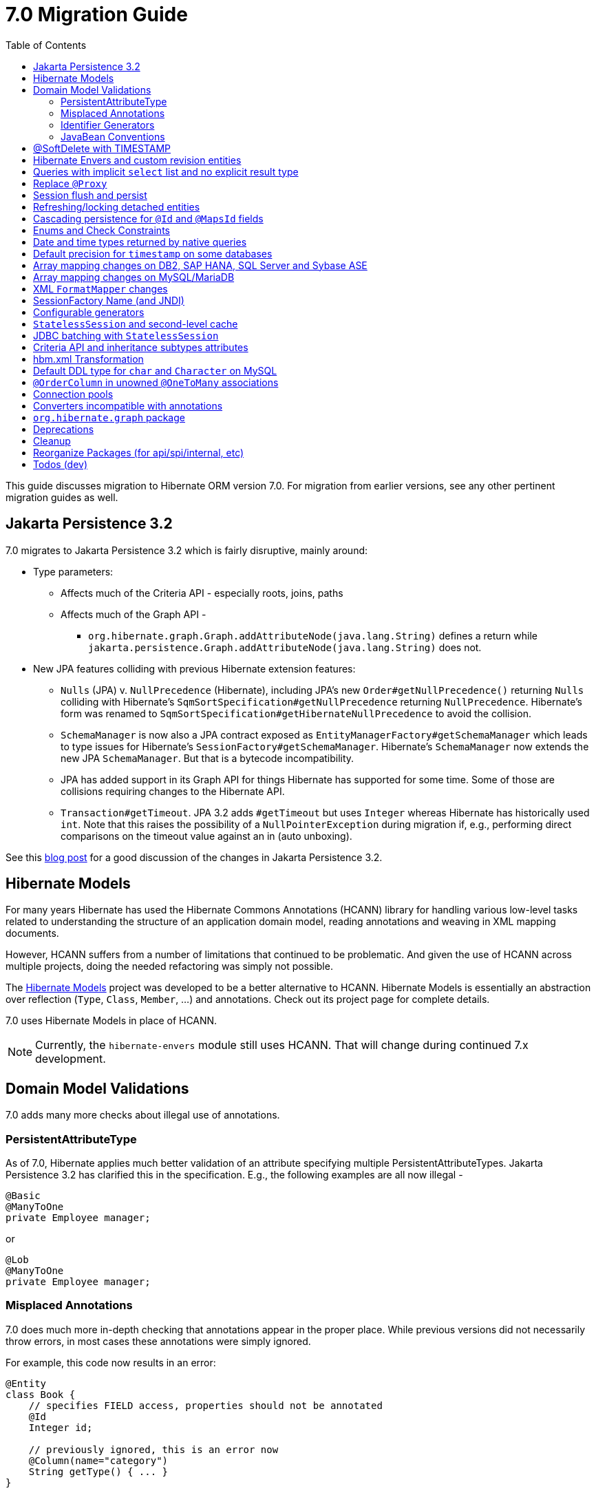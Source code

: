 = 7.0 Migration Guide
:toc:
:toclevels: 4
:docsBase: https://docs.jboss.org/hibernate/orm
:versionDocBase: {docsBase}/7.0
:userGuideBase: {versionDocBase}/userguide/html_single/Hibernate_User_Guide.html
:javadocsBase: {versionDocBase}/javadocs


This guide discusses migration to Hibernate ORM version 7.0. For migration from
earlier versions, see any other pertinent migration guides as well.

[[jpa-32]]
== Jakarta Persistence 3.2

7.0 migrates to Jakarta Persistence 3.2 which is fairly disruptive, mainly around:

* Type parameters:
  ** Affects much of the Criteria API - especially roots, joins, paths
  ** Affects much of the Graph API -
    *** `org.hibernate.graph.Graph.addAttributeNode(java.lang.String)` defines a return while
                `jakarta.persistence.Graph.addAttributeNode(java.lang.String)` does not.
* New JPA features colliding with previous Hibernate extension features:
  ** `Nulls` (JPA) v. `NullPrecedence` (Hibernate), including JPA's new `Order#getNullPrecedence()` returning `Nulls`
        colliding with Hibernate's `SqmSortSpecification#getNullPrecedence` returning `NullPrecedence`.  Hibernate's form
        was renamed to `SqmSortSpecification#getHibernateNullPrecedence` to avoid the collision.
  ** `SchemaManager` is now also a JPA contract exposed as `EntityManagerFactory#getSchemaManager` which leads to type issues for
        Hibernate's `SessionFactory#getSchemaManager`.  Hibernate's `SchemaManager` now extends the new JPA `SchemaManager`.
        But that is a bytecode incompatibility.
  ** JPA has added support in its Graph API for things Hibernate has supported for some time.  Some of those are collisions
        requiring changes to the Hibernate API.
  ** `Transaction#getTimeout`.  JPA 3.2 adds `#getTimeout` but uses `Integer` whereas Hibernate has historically used `int`.  Note that this raises the possibility of a `NullPointerException` during migration if, e.g., performing direct comparisons on the timeout value against an in (auto unboxing).

See this https://in.relation.to/2024/04/01/jakarta-persistence-3/[blog post] for a good discussion of the changes in Jakarta Persistence 3.2.


[[hibernate-models]]
== Hibernate Models

For many years Hibernate has used the Hibernate Commons Annotations (HCANN) library for handling various low-level tasks
related to understanding the structure of an application domain model, reading annotations and weaving in XML
mapping documents.

However, HCANN suffers from a number of limitations that continued to be problematic.  And given
the use of HCANN across multiple projects, doing the needed refactoring was simply not possible.

The https://github.com/hibernate/hibernate-models[Hibernate Models] project was developed to be a better alternative
to HCANN.  Hibernate Models is essentially an abstraction over reflection (`Type`, `Class`, `Member`, ...) and
annotations.  Check out its project page for complete details.

7.0 uses Hibernate Models in place of HCANN.

NOTE: Currently, the `hibernate-envers` module still uses HCANN.  That will change during continued 7.x development.



[[model-validation]]
== Domain Model Validations

7.0 adds many more checks about illegal use of annotations.

[[PersistentAttributeType]]
=== PersistentAttributeType

As of 7.0, Hibernate applies much better validation of an attribute specifying multiple PersistentAttributeTypes.
Jakarta Persistence 3.2 has clarified this in the specification.  E.g., the following examples are all now illegal -

[source,java]
----
@Basic
@ManyToOne
private Employee manager;
----

or

[source,java]
----
@Lob
@ManyToOne
private Employee manager;
----


[[misplaced-annotations]]
=== Misplaced Annotations

7.0 does much more in-depth checking that annotations appear in the proper place.  While previous versions
did not necessarily throw errors, in most cases these annotations were simply ignored.

For example, this code now results in an error:

[source,java]
----
@Entity
class Book {
    // specifies FIELD access, properties should not be annotated
    @Id
    Integer id;

    // previously ignored, this is an error now
    @Column(name="category")
    String getType() { ... }
}
----

[[id-generators]]
=== Identifier Generators

Starting in 7.0 it is no longer valid to combine `GenerationType#SEQUENCE` with anything other than
`@SequenceGenerator` nor `GenerationType#TABLE` with anything other than `@TableGenerator`.  Previous
versions did not validate this particularly well.


[[java-beans]]
=== JavaBean Conventions

Previous versions allowed some questionable (at best) attribute naming patterns.
For example, this property declaration is no longer allowed:

[source,java]
----
@Basic
String isDefault();
----

[[soft-delete-timestamp]]
== @SoftDelete with TIMESTAMP

Soft-delete now supports the strategy of tracking the timestamp at which the soft-delete occurred,
in addition to the previous truth-based strategies.
See the link:{user-guide-url}#soft-delete[User Guide] for details.


[[envers-rev-types]]
== Hibernate Envers and custom revision entities

Users that wanted to customize the `@RevisionEntity` used by Envers could do so by extending one on the four default revision entity types:

[source]
----
org.hibernate.envers.DefaultRevisionEntity
org.hibernate.envers.DefaultTrackingModifiedEntitiesRevisionEntity
org.hibernate.envers.enhanced.SequenceIdRevisionEntity
org.hibernate.envers.enhanced.SequenceIdTrackingModifiedEntitiesRevisionEntity
----

These types are annotated with `@MappedSuperclass` to enable this custom extension. When no custom revision entity was specified, though,
the same class was mapped as an entity type by Envers internals. This caused problems when dealing with the domain metamodel and static
metamodel aspect of these types, so we chose to create *new separate classes* annotated `@MappedSuperclass` from which revision entities,
meaning the default ones as well as yours, *should extend from*. These types are (in the same order):

[source]
----
org.hibernate.envers.RevisionMapping
org.hibernate.envers.TrackingModifiedEntitiesRevisionMapping
org.hibernate.envers.enhanced.SequenceIdRevisionMapping
org.hibernate.envers.enhanced.SequenceIdTrackingModifiedEntitiesRevisionMapping
----

Also, you can now write HQL queries using the simple class name of default revision entities to retrieve all revision information.
Find out more in link:{user-guide-url}#envers-querying-revision-info[this user guide chapter].

[[create-query]]
== Queries with implicit `select` list and no explicit result type

In previous versions, Hibernate allowed a query with no `select` list to be passed to the overload of `createQuery()` with no explicit result type parameter, for example:

[source,java]
List query =
        session.createQuery("from X, Y")
                .getResultList()

or:

[source,java]
List query =
        session.createQuery("from X join y")
                .getResultList()

The select list was inferred based on the `from` clause.

In Hibernate 6 we decided to deprecate this overload of `createQuery()`, since:

- it returns a raw type, resulting in compiler warnings in client code, and
- the second query is truly ambiguous, with no obviously intuitive interpretation.

As of Hibernate 7, the method is remains deprecated, and potentially-ambiguous queries _are no longer accepted_.
Migration paths include:

1. explicitly specify the `select` list,
2. add `X.class` or `Object[].class` as a second argument, to disambiguate the interpretation of the query, or
3. in the case where the query should return exactly one entity, explicitly assign the alias `this` to that entity.

For example, the queries above may be migrated via:

[source,java]
List<Object[]> result =
        session.createQuery("from X, Y", Object[].class)
                .getResultList()

or:

[source,java]
List<X> result =
        session.createQuery("from X join y", X.class)
                .getResultList()


[[proxy-annotation]]
== Replace `@Proxy`

Applications will need to replace usages of the removed `@Proxy` annotation.

`@Proxy#proxyClass` has no direct replacement, but was also never needed/useful.

Here we focus on `@Proxy#lazy` attribute which, again, was hardly ever useful.
By default (true), Hibernate would proxy an entity when possible and when asked for.
"Asked for" includes calls to `Session#getReference` and lazy associations.
All such cases though are already controllable by the application.

* Instead of `Session#getReference`, use `Session#find`
* Use eager association fetching, for example,
** `FetchType.EAGER` (the default for to-one associations anyway), possibly combined with `@Fetch`,
** `EntityGraph`, or a
** `@FetchProfile`.

The effect can also often be mitigated using Hibernate's bytecode-based laziness (possibly combined with `@ConcreteProxy`).


[[flush-persist]]
== Session flush and persist

The removal of `CascadeType.SAVE_UPDATE` slightly changes the persist and flush behaviour to conform with Jakarta Persistence.

Persisting a transient entity or flushing a manged entity with an associated detached entity having the association annotated with `cascade = CascadeType.ALL` or `cascade = CascadeType.PERSIST` throws now an `jakarta.persistence.EntityExistsException` if the detached entity has not been re-associated with the Session.

To re-associate the detached entity with the Session the `Session#merge` method can be used.

Consider the following model

[source,java]
----
@Entity
class Parent {
	...

	@OneToMany(cascade = CascadeType.ALL, mappedBy = "parent", orphanRemoval = true)
	@LazyCollection(value = LazyCollectionOption.EXTRA)
	private Set<Child> children = new HashSet<>();

	public void addChild(Child child) {
		children.add( child );
		child.setParent( this );
	}
}

@Entity
class Child {
	...

	@ManyToOne
	private Parent parent;
}
----

Assuming we have `c1` as a detached `Child`, the following code will now result in `jakarta.persistence.EntityExistsException` being thrown at flush time:

[source,java]
----
Parent parent = session.get( Parent.class, parentId );
parent.addChild( c1 );
----

Instead, `c1` must first be re-associated with the Session using merge:


[source,java]
----
Parent parent = session.get( Parent.class, parentId );
Child merged = session.merge( c1 );
parent.addChild( merged );
----


[[refresh-lock-deteached]]
== Refreshing/locking detached entities

Traditionally, Hibernate allowed detached entities to be refreshed. However, Jakarta Persistence prohibits this practice and specifies that an `IllegalArgumentException` should be thrown instead. Hibernate now fully aligns with the JPA specification in this regard.

Along the same line of thought, also acquiring a lock on a detached entity is no longer allowed.

To this effect the `hibernate.allow_refresh_detached_entity`, which allowed Hibernate's legacy refresh behaviour to be invoked, has been removed.


[[auto-cascade-persist]]
== Cascading persistence for `@Id` and `@MapsId` fields

Previously Hibernate automatically enabled `cascade=PERSIST` for association fields annotated `@Id` or `@MapsId`.
This was undocumented and unexpected behavior, and arguably against the intent of the Persistence specification.

Existing code which relies on this behavior should be modified by addition of explicit `cascade=PERSIST` to the association field.


[[enum-checks]]
== Enums and Check Constraints

Hibernate previously added support for generating check constraints for enums mapped using `@Enumerated`
as part of schema generation.  7.0 adds the same capability for enums mapped using an `AttributeConverter`,
by asking the converter to convert all the enum constants on start up.

[[datetime-native]]
== Date and time types returned by native queries

In the absence of a `@SqlResultSetMapping`, previous versions of Hibernate used `java.sql` types (`Date`, `Time`, `Timestamp`) to represent date/time types returned by a native query.
In 7.0, such queries return types defined by `java.time` (`LocalDate`, `LocalTime`, `LocalDateTime`) by default.
The previous behavior may be recovered by setting `hibernate.query.native.prefer_jdbc_datetime_types` to `true`.


[[ddl-implicit-datatype-timestamp]]
== Default precision for `timestamp` on some databases

The default precision for Oracle timestamps was changed to 9, i.e. nanosecond precision.
The default precision for SQL Server timestamps was changed to 7, i.e. 100 nanosecond precision.

Note that these changes only affect DDL generation.

[[array-mapping-changes-on-db2-sap-hana-sql-server-and-sybase-ase]]
== Array mapping changes on DB2, SAP HANA, SQL Server and Sybase ASE

On DB2, SAP HANA, SQL Server and Sybase ASE, basic arrays now map to the `SqlTypes.XML_ARRAY` type code,
whereas previously, the dialect mapped arrays to `SqlTypes.VARBINARY`.
The `SqlTypes.XML_ARRAY` type uses the `xml` DDL type which enables using arrays in other features through the various XML functions.

The migration requires to read data and re-save it. Note that XML support on Sybase ASE is not enabled by default
and requires to run `sp_configure 'enable xml', 1`.

To retain backwards compatibility, configure the setting `hibernate.type.preferred_array_jdbc_type` to `VARBINARY`.

[[array-mapping-changes-on-mysql-mariadb]]
== Array mapping changes on MySQL/MariaDB

On MySQL and MariaDB, basic arrays now map to the `SqlTypes.JSON_ARRAY` type code,
whereas previously, the dialect mapped arrays to `SqlTypes.VARBINARY`.
The `SqlTypes.JSON_ARRAY` type uses the `json` DDL type which enables using arrays in other features through the various JSON functions.

The migration requires to read data and re-save it.

To retain backwards compatibility, configure the setting `hibernate.type.preferred_array_jdbc_type` to `VARBINARY`.

[[xml-format-mapper-changes]]
== XML `FormatMapper` changes

Previous versions of Hibernate ORM used an undefined/provider-specific format for serialization/deserialization of
collections, maps and byte arrays to/from XML, which was not portable.

XML `FormatMapper` implementations now use a portable format for collections, maps, and byte arrays.
This change is necessary to allow mapping basic arrays as `SqlTypes.XML_ARRAY`.

The migration requires to read data and re-save it.

To retain backwards compatibility, configure the setting `hibernate.type.xml_format_mapper.legacy_format` to `true`.

[[sf-name]]
== SessionFactory Name (and JNDI)

Hibernate defines `SessionFactory#getName` (specified via `cfg.xml` or  `hibernate.session_factory_name`) which is used to
help with (de)serializing a `SessionFactory`.  It is also, unless `hibernate.session_factory_name_is_jndi` is set to `false`,
used in biding the `SessionFactory` into JNDI.

This `SessionFactory#getName` method pre-dates Jakarta Persistence (and JPA).  It now implements `EntityManagerFactory#getName`
inherited from Jakarta Persistence, which states that this name should come from the persistence-unit name.
To align with Jakarta Persistence (the 3.2 TCK tests this), Hibernate now considers the persistence-unit name if no
`hibernate.session_factory_name` is specified.

However, because `hibernate.session_factory_name` is also a trigger to attempt to bind the SessionFactory into JNDI,
this change to consider persistence-unit name, means that each `SessionFactory` created through Jakarta Persistence now
has a name and Hibernate attempts to bind it to JNDI.

To work around this we have introduced a new `hibernate.session_factory_jndi_name` setting that can be used to explicitly
specify a name for JNDI binding.  The new behavior is as follows (assuming `hibernate.session_factory_name_is_jndi` is not explicitly configured):

* If `hibernate.session_factory_jndi_name` is specified, the name is used to bind into JNDI
* If `hibernate.session_factory_name` is specified, the name is used to bind into JNDI

Hibernate can use the persistence-unit name for binding into JNDI as well, but `hibernate.session_factory_name_is_jndi`
must be explicitly set to true.

[[configurable-generators]]
== Configurable generators

The signature of the `Configurable#configure` method changed from accepting just a `ServiceRegistry` instance to the new `GeneratorCreationContext` interface, which exposes a lot more useful information when configuring the generator itself. The old signature has been deprecated for removal, so you should migrate any custom `Configurable` generator implementation to the new one.

[[stateless-session-cache]]
== `StatelessSession` and second-level cache

Previously, stateless sessions never interacted with the second-level cache.
This reflected their original intended role in bulk processing.
With the advent of Jakarta Data and Hibernate Data Repositories, the responsibilities of `StatelessSession` have now expanded, and this behavior is no longer appropriate.

Thus, a stateless session now makes use of the second-level cache by default.
To completely bypass the second-level cache, recovering the previous behavior, call `setCacheMode(CacheMode.IGNORE)`.

It's often important to explicitly disable puts to the second-level cache in code which performs bulk processing.
Set the cache mode to `GET` or configure `jakarta.persistence.cache.storeMode` to `BYPASS`.

[[stateless-session-jdbc-batching]]
== JDBC batching with `StatelessSession`

Automatic JDBC batching has the side effect of delaying the execution of the batched operation, and this undermines the synchronous nature of operations performed through a stateless session.
In Hibernate 7, the configuration property `hibernate.jdbc.batch_size` now has no effect on a stateless session.
Automatic batching may be enabled by explicitly calling `setJdbcBatchSize()`.
However, the preferred approach is to explicitly batch operations via `insertMultiple()`, `updateMultiple()`, or `deleteMultiple()`.

[[criteria-implicit-treat]]
== Criteria API and inheritance subtypes attributes

It was previously possible to use the string version of the `jakarta.persistence.criteria.Path#get` and `jakarta.persistence.criteria.From#join` methods with names of attributes defined in an inheritance subtype of the type represented by the path expression. This was handled internally by implicitly treating the path as the subtype which defines said attribute. Since Hibernate 7.0, aligning with the JPA specification, the Criteria API will no longer allow retrieving subtype attributes this way, and it's going to require an explicit `jakarta.persistence.criteria.CriteriaBuilder#treat` to be called on the path first to downcast it to the subtype which defines the attribute.

Implicit treats are still going to be applied when an HQL query dereferences a path belonging to an inheritance subtype.

[[hbm-transform]]
== hbm.xml Transformation

Hibernate's legacy `hbm.xml` mapping schema has been deprecated for quite some time, replaced by a new `mapping.xml`
schema.  In 7.0, this `mapping.xml` is stabilized and we now offer a transformation of `hbm.xml` files into `mapping.xml` files.

This tool is available as both -

* build-time transformation (currently only offered as a Gradle plugin)
* run-time transformation, using `hibernate.transform_hbm_xml.enabled=true`

Build-time transformation is preferred.

[NOTE]
====
Initial versions of the transformation processed one file at a time.
This is now done across the entire set of `hbm.xml` files at once.
While most users will never see this change, it might impact integrations which tie-in to XML processing.
====

[[mysql-varchar]]
== Default DDL type for `char` and `Character` on MySQL

Previously, `char` and `Character` fields were, by default, mapped to `char(1)` columns by the schema export tool.
However, MySQL treats a `char(1)` containing a single space as an empty string, resulting in broken behavior for some HQL and SQL functions.
Now, `varchar(1)` is used by default.

[[unowned-order-column]]
== `@OrderColumn` in unowned `@OneToMany` associations

In an unowned (`mappedBy`) one-to-many association, an `@OrderColumn` should, in principle, also be mapped by a field of the associated entity, and the value of the order column should be determined by the value of this field, not by the position in the list.

Previously, since version 4.1, https://hibernate.atlassian.net/issues/HHH-18830[Hibernate would issue superfluous SQL `UPDATE` statements] to set the value of the order column based on the state of the unowned collection.
This was incorrect according to the JPA specification, and inconsistent with the natural semantics of Hibernate.

In Hibernate 7, these SQL `UPDATE` statements only occur if the `@OrderColumn` is _not_ also mapped by a field of the entity.

[[pools]]
== Connection pools

Since Vibur and Proxool are no longer actively developed, support for these connection pools was removed.
Use Agroal or HikariCP instead.

== Converters incompatible with annotations

JPA ``AttributeConverter``s are incompatible with the annotations `@Id`, `@Version`, `@Enumerated`, `@Embedded`, `@Temporal` and all association-mapping annotations.
Previously, any converter applied to an attribute with an incompatible annotation was simply ignored.
Hibernate now reports an error in this situation.

This includes auto-applied converters.
To suppress the error for an auto-applied converter, use `@Convert(disableConversion=true)`.

== `org.hibernate.graph` package

The `EntityGraph` API was enhanced in JPA 3.2, and made much more useful.
The incubating package `org.hibernate.graph` contains extensions to that API, which have been significantly impacted by the migration to JPA 3.2, and by the additional of new functionality.
Furthermore, some legacy operations were declared with incorrect generic type signatures (by both JPA, and by Hibernate).

This package has been significantly re-engineered, and the impact of this effort includes:

- some breaking changes to type signatures, and
- a number of deprecations of legacy operations which are now covered by JPA.

Also, a key subgraph now always refers to a `Map` key, and never to an entity id.

We encourage migration to the use of the new JPA-standard operations.

== Deprecations

* `@Comment` is deprecated in favor of the JPA 3.2 `comment` members
* `@Comment` is deprecated in favor of the JPA 3.2 `@CheckConstraint` and `check` members
* `NullPrecedence` is deprecated in favor of JPA 3.2 `Nulls`
* `@FractionalSeconds` is deprecated in favor of JPA 3.2 `secondPrecision`
* `DynamicParameterizedType` is deprecated
* `Session.get()` is deprecated in favor of `find()`
* `@Cascade` and `org.hibernate.annotations.CascadeType` are deprecated in favor of JPA `cascade` and `CascadeType`
* `org.hibernate.annotations.FlushModeType` is deprecated in favor of `QueryFlushMode`

[[cleanup]]
== Cleanup

* Annotations
** Removed `@Persister`
** Removed `@Proxy` -- see <<proxy-annotation>>
** Removed `@SelectBeforeUpdate`
** Removed `@DynamicInsert#value` and `@DynamicUpdate#value`
** Removed `@Loader`
** Removed `@Table` -> use JPA `@Table`
** Removed `@Where` and `@WhereJoinTable` -> use `@SQLRestriction` or `@SQLJoinTableRestriction`
** Removed `@OrderBy` -> use `@SQLOrder` or JPA `@OrderBy`
** Removed `@ForeignKey` -> use JPA `@ForeignKey`
** Removed `@Index` -> use JPA `@Index`
** Removed `@IndexColumn` -> use JPA `@OrderColumn`
** Removed `@GeneratorType` (and `GenerationTime`, etc)
** Removed `@LazyToOne`
** Removed `@LazyCollection`
** Replaced uses of `CacheModeType` with `CacheMode`
** Removed `@TestForIssue` (for testing purposes) -> use `org.hibernate.testing.orm.junit.JiraKey` and `org.hibernate.testing.orm.junit.JiraKeyGroup`
** Removed `@Cache.include` -> use `@Cache.includeLazy`

* Classes/interfaces
** Removed `SqmQualifiedJoin` (all joins are qualified)
** Removed `AdditionalJaxbMappingProducer` -> `AdditionalMappingContributor`
** Removed `MetadataContributor` -> `AdditionalMappingContributor`
** Removed `EmptyInterceptor` -> implement `org.hibernate.Interceptor` directly
** Removed `Session.LockRequest` -> use `LockOptions`

* Behavior
** Removed `Session.save` in favor of `Session.persist`
** Removed `Session.saveOrUpdate` in favor `persist` if the entity is transient or `merge` if the entity is detached
** Removed `Session.update` in favor of `Session.merge`
** Removed `org.hibernate.annotations.CascadeType.SAVE_UPDATE` in favor of `org.hibernate.annotations.CascadeType.PERSIST` + `org.hibernate.annotations.CascadeType.MERGE`
** Removed `Session.delete` in favor of `Session.remove`
** Removed `Session.load` in favor of `Session.find`
** Removed `org.hibernate.annotations.CascadeType.DELETE` in favor of `org.hibernate.annotations.CascadeType.REMOVE`
** Removed `Session.refresh(String entityName, Object object)` in favor of `Session.refresh(Object object)`
** Removed `Session.refresh(String entityName, Object object, LockOptions lockOptions)` in favor of `Session.refresh(Object object, LockOptions lockOptions)`
** Removed `org.hibernate.integrator.spi.Integrator.integrate(Metadata,SessionFactoryImplementor,SessionFactoryServiceRegistry)` in favor of `org.hibernate.integrator.spi.Integrator.integrate(Metadata,BootstrapContext,SessionFactoryImplementor)`
** Removed `Interceptor.onLoad(Object, Serializable, Object[] , String[] , Type[] )` in favour of `Interceptor.onLoad(Object, Object, Object[], String[], Type[] )`
** Removed `Interceptor.onFlushDirty(Object, Serializable, Object[] , Object[], String[] , Type[] )` in favour of `Interceptor.onLoad(Object, Object, Object[], Object[], String[] , Type[] )`
** Removed `Interceptor.onSave(Object, Serializable, Object[], String[], Type[])` in favour of `Interceptor.onSave(Object, Object, Object[], String[], Type[])`
** Removed `Interceptor.onDelete(Object, Serializable, Object[], String[], Type[])` in favour of `Interceptor.onDelete(Object, Serializable, Object[], String[], Type[])`
** Removed `Interceptor.onCollectionRecreate(Object, Serializable)` in favour of `Interceptor.onCollectionRecreate(Object, Object)`
** Removed `Interceptor.onCollectionRemove(Object, Serializable)` in favour of `Interceptor.onCollectionRemove(Object, Object)`
** Removed `Interceptor.onCollectionUpdate(Object, Serializable)` in favour of `Interceptor.onCollectionUpdate(Object, Object)`
** Removed `Interceptor.findDirty(Object, Serializable, Object[], Object[], String[], Type[])` in favour of `Interceptor.findDirty(Object, Object, Object[], Object[], String[], Type[])`
** Removed `Interceptor.getEntity(String, Serializable)` in favour of `Interceptor.getEntity(String, Serializable)`
** Removed `org.hibernate.metamodel.spi.MetamodelImplementor` in favor of `org.hibernate.metamodela.MappingMetmodel` or `org.hibernate.metamodel.model.domain.JpaMetamodel`
** Removed `org.hibernate.Metamodel` in favor of `org.hibernate.metamodel.model.domain.JpaMetamodel`
** Removed `NaturalIdLoadAccess.using(Map)` and `NaturalIdMultiLoadAccess.compoundValue()` in favor of `Map.of()`

* Settings
** Removed `hibernate.mapping.precedence` and friends
** Removed `hibernate.allow_refresh_detached_entity`


[[reorg]]
== Reorganize Packages (for api/spi/internal, etc)

* Reorganized the `org.hibernate.query.results` package


[[todo]]
== Todos (dev)

* Look for `todo (jpa 3.2)` comments
* Look for `todo (7.0)` comments